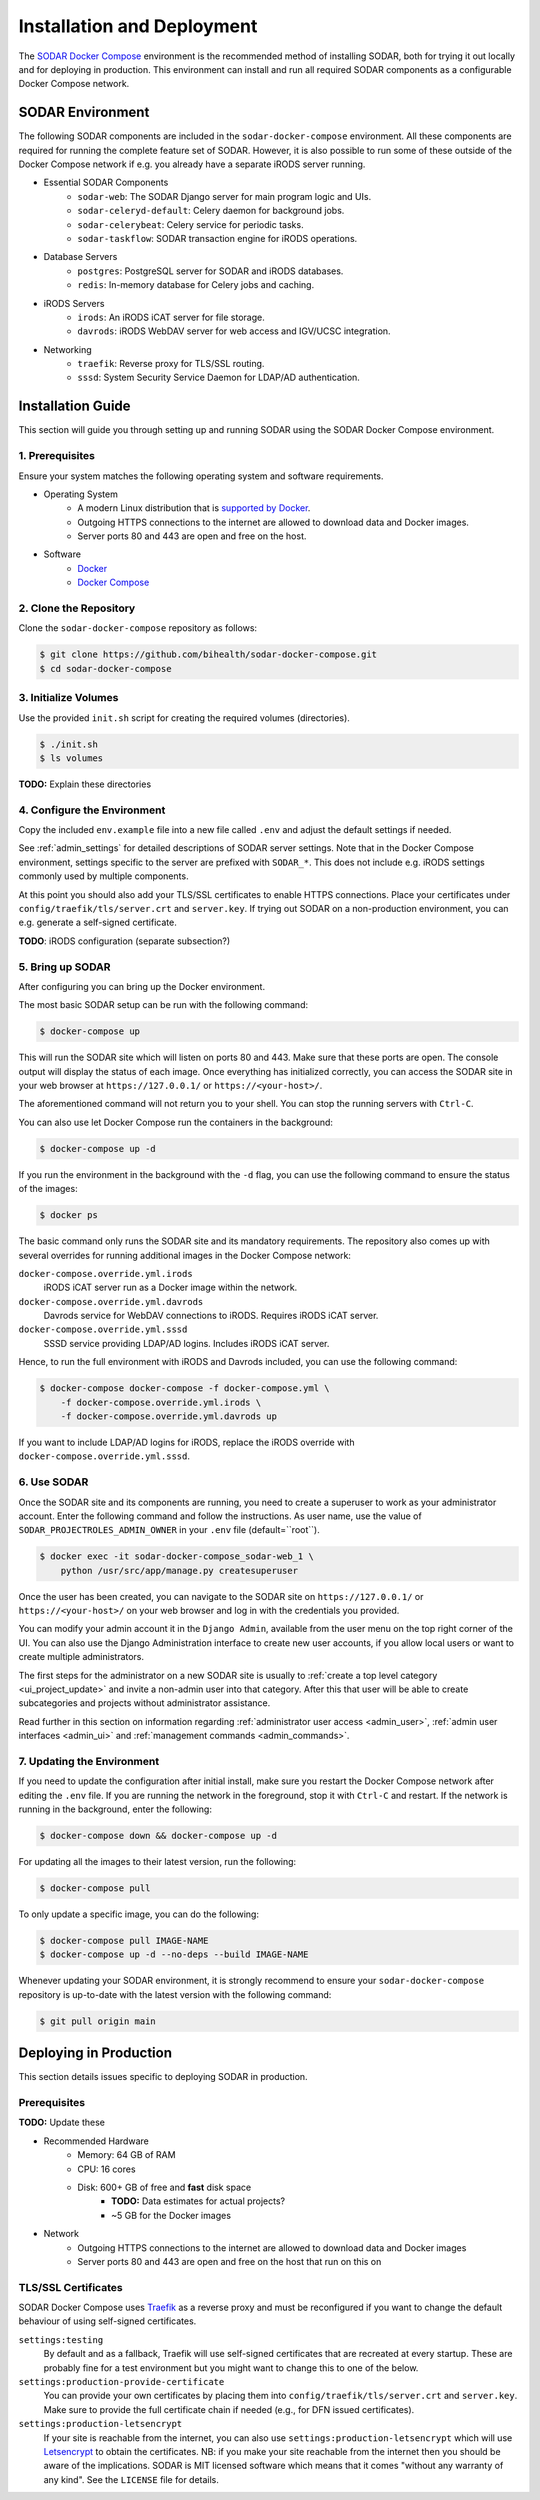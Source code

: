 .. _admin_install:

Installation and Deployment
^^^^^^^^^^^^^^^^^^^^^^^^^^^

The `SODAR Docker Compose <https://github.com/bihealth/sodar-docker-compose>`_
environment is the recommended method of installing SODAR, both for trying it
out locally and for deploying in production. This environment can install and
run all required SODAR components as a configurable Docker Compose network.


SODAR Environment
=================

The following SODAR components are included in the ``sodar-docker-compose``
environment. All these components are required for running the complete feature
set of SODAR. However, it is also possible to run some of these outside of the
Docker Compose network if e.g. you already have a separate iRODS server running.

- Essential SODAR Components
    - ``sodar-web``: The SODAR Django server for main program logic and UIs.
    - ``sodar-celeryd-default``: Celery daemon for background jobs.
    - ``sodar-celerybeat``: Celery service for periodic tasks.
    - ``sodar-taskflow``: SODAR transaction engine for iRODS operations.
- Database Servers
    - ``postgres``: PostgreSQL server for SODAR and iRODS databases.
    - ``redis``: In-memory database for Celery jobs and caching.
- iRODS Servers
    - ``irods``: An iRODS iCAT server for file storage.
    - ``davrods``: iRODS WebDAV server for web access and IGV/UCSC integration.
- Networking
    - ``traefik``: Reverse proxy for TLS/SSL routing.
    - ``sssd``: System Security Service Daemon for LDAP/AD authentication.


Installation Guide
==================

This section will guide you through setting up and running SODAR using the
SODAR Docker Compose environment.

1. Prerequisites
----------------

Ensure your system matches the following operating system and software
requirements.

- Operating System
    - A modern Linux distribution that is
      `supported by Docker <https://docs.docker.com/engine/install/#server>`_.
    - Outgoing HTTPS connections to the internet are allowed to download data
      and Docker images.
    - Server ports 80 and 443 are open and free on the host.
- Software
    - `Docker <https://docs.docker.com/get-docker/>`_
    - `Docker Compose <https://docs.docker.com/compose/install/>`_

2. Clone the Repository
-----------------------

Clone the ``sodar-docker-compose`` repository as follows:

.. code-block:: bash

    $ git clone https://github.com/bihealth/sodar-docker-compose.git
    $ cd sodar-docker-compose

3. Initialize Volumes
---------------------

Use the provided ``init.sh`` script for creating the required volumes
(directories).

.. code-block:: bash

    $ ./init.sh
    $ ls volumes

**TODO:** Explain these directories

4. Configure the Environment
----------------------------

Copy the included ``env.example`` file into a new file called ``.env`` and
adjust the default settings if needed.

See :ref:`admin_settings` for detailed descriptions of SODAR server settings.
Note that in the Docker Compose environment, settings specific to the server are
prefixed with ``SODAR_*``. This does not include e.g. iRODS settings commonly
used by multiple components.

At this point you should also add your TLS/SSL certificates to enable HTTPS
connections. Place your certificates under ``config/traefik/tls/server.crt`` and
``server.key``. If trying out SODAR on a non-production environment, you can
e.g. generate a self-signed certificate.

**TODO**: iRODS configuration (separate subsection?)

5. Bring up SODAR
-----------------

After configuring you can bring up the Docker environment.

The most basic SODAR setup can be run with the following command:

.. code-block:: bash

    $ docker-compose up

This will run the SODAR site which will listen on ports 80 and 443. Make sure
that these ports are open. The console output will display the status of each
image. Once everything has initialized correctly, you can access the SODAR site
in your web browser at ``https://127.0.0.1/`` or ``https://<your-host>/``.

The aforementioned command will not return you to your shell. You can stop the
running servers with ``Ctrl-C``.

You can also use let Docker Compose run the containers in the background:

.. code-block:: bash

    $ docker-compose up -d

If you run the environment in the background with the ``-d`` flag, you can use
the following command to ensure the status of the images:

.. code-block:: bash

    $ docker ps

The basic command only runs the SODAR site and its mandatory requirements. The
repository also comes up with several overrides for running additional images in
the Docker Compose network:

``docker-compose.override.yml.irods``
    iRODS iCAT server run as a Docker image within the network.
``docker-compose.override.yml.davrods``
    Davrods service for WebDAV connections to iRODS. Requires iRODS iCAT server.
``docker-compose.override.yml.sssd``
    SSSD service providing LDAP/AD logins. Includes iRODS iCAT server.

Hence, to run the full environment with iRODS and Davrods included, you can use
the following command:

.. code-block:: bash

    $ docker-compose docker-compose -f docker-compose.yml \
        -f docker-compose.override.yml.irods \
        -f docker-compose.override.yml.davrods up

If you want to include LDAP/AD logins for iRODS, replace the iRODS override with
``docker-compose.override.yml.sssd``.

6. Use SODAR
------------

Once the SODAR site and its components are running, you need to create a
superuser to work as your administrator account. Enter the following command and
follow the instructions. As user name, use the value of
``SODAR_PROJECTROLES_ADMIN_OWNER`` in your ``.env`` file (default=``root``).

.. code-block:: bash

    $ docker exec -it sodar-docker-compose_sodar-web_1 \
        python /usr/src/app/manage.py createsuperuser

Once the user has been created, you can navigate to the SODAR site on
``https://127.0.0.1/`` or ``https://<your-host>/`` on your web browser and log
in with the credentials you provided.

You can modify your admin account it in the ``Django Admin``, available from the
user menu on the top right corner of the UI. You can also use the Django
Administration interface to create new user accounts, if you allow local users
or want to create multiple administrators.

The first steps for the administrator on a new SODAR site is usually to
:ref:`create a top level category <ui_project_update>` and invite a non-admin
user into that category. After this that user will be able to create
subcategories and projects without administrator assistance.

Read further in this section on information regarding
:ref:`administrator user access <admin_user>`,
:ref:`admin user interfaces <admin_ui>` and
:ref:`management commands <admin_commands>`.

7. Updating the Environment
---------------------------

If you need to update the configuration after initial install, make sure you
restart the Docker Compose network after editing the ``.env`` file. If you
are running the network in the foreground, stop it with ``Ctrl-C`` and
restart. If the network is running in the background, enter the following:

.. code-block:: bash

    $ docker-compose down && docker-compose up -d

For updating all the images to their latest version, run the following:

.. code-block:: bash

    $ docker-compose pull

To only update a specific image, you can do the following:

.. code-block:: bash

    $ docker-compose pull IMAGE-NAME
    $ docker-compose up -d --no-deps --build IMAGE-NAME

Whenever updating your SODAR environment, it is strongly recommend to ensure
your ``sodar-docker-compose`` repository is up-to-date with the latest version
with the following command:

.. code-block:: bash

    $ git pull origin main


Deploying in Production
=======================

This section details issues specific to deploying SODAR in production.

Prerequisites
-------------

**TODO:** Update these

- Recommended Hardware
    - Memory: 64 GB of RAM
    - CPU: 16 cores
    - Disk: 600+ GB of free and **fast** disk space
        - **TODO:** Data estimates for actual projects?
        - ~5 GB for the Docker images
- Network
    - Outgoing HTTPS connections to the internet are allowed to download data
      and Docker images
    - Server ports 80 and 443 are open and free on the host that run on this on

TLS/SSL Certificates
--------------------

SODAR Docker Compose uses `Traefik <https://traefik.io/>`_ as a reverse proxy
and must be reconfigured if you want to change the default behaviour of using
self-signed certificates.

``settings:testing``
    By default and as a fallback, Traefik will use self-signed certificates that
    are recreated at every startup. These are probably fine for a test
    environment but you might want to change this to one of the below.
``settings:production-provide-certificate``
  You can provide your own certificates by placing them into
  ``config/traefik/tls/server.crt`` and ``server.key``. Make sure to provide the
  full certificate chain if needed (e.g., for DFN issued certificates).
``settings:production-letsencrypt``
  If your site is reachable from the internet, you can also use
  ``settings:production-letsencrypt`` which will use
  `Letsencrypt <https://letsencrypt.org/>`_ to obtain the certificates.
  NB: if you make your site reachable from the internet then you should be aware
  of the implications. SODAR is MIT licensed software which means that it comes
  "without any warranty of any kind". See the ``LICENSE`` file for details.

